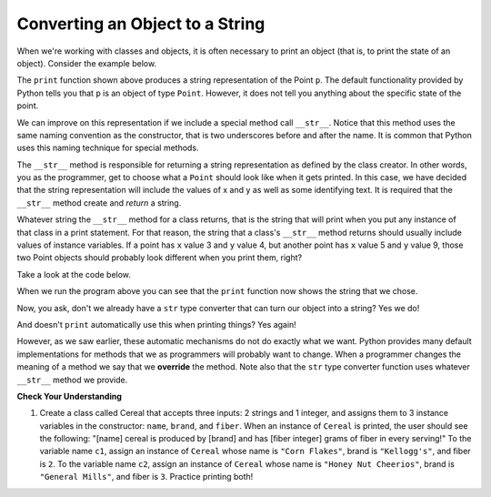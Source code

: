 ..  Copyright (C)  Brad Miller, David Ranum, Jeffrey Elkner, Peter Wentworth, Allen B. Downey, Chris
    Meyers, and Dario Mitchell.  Permission is granted to copy, distribute
    and/or modify this document under the terms of the GNU Free Documentation
    License, Version 1.3 or any later version published by the Free Software
    Foundation; with Invariant Sections being Forward, Prefaces, and
    Contributor List, no Front-Cover Texts, and no Back-Cover Texts.  A copy of
    the license is included in the section entitled "GNU Free Documentation
    License".

Converting an Object to a String
--------------------------------

 
When we're working with classes and objects, it is often necessary to print an object (that is, to print the state of an object).
Consider the example below.

.. activecode:: chp13_classesstr1
    
    class Point:
        """ Point class for representing and manipulating x,y coordinates. """
        
        def __init__(self, initX, initY):

            self.x = initX
            self.y = initY

        def getX(self):
            return self.x

        def getY(self):
            return self.y

        def distanceFromOrigin(self):
            return ((self.x ** 2) + (self.y ** 2)) ** 0.5

    
    p = Point(7,6)
    print(p)

The ``print`` function shown above produces a string representation of the Point ``p``.  The default functionality provided by
Python tells you that ``p`` is an object of type ``Point``.  However, it does not tell you anything about the specific
state of the point.

We can improve on this representation if we include a special method call ``__str__``.  Notice that this method uses the same naming convention as the constructor, that is two underscores before and after the name.  It is common that Python
uses this naming technique for special methods.

The ``__str__`` method is responsible for returning a string representation as defined by the class creator.  In other words, you as the programmer, get to choose what a ``Point`` should look like when it gets printed.  In this case, we
have decided that the string representation will include the values of x and y as well as some identifying text.  It
is required that the ``__str__`` method create and *return* a string.

Whatever string the ``__str__`` method for a class returns, that is the string that will print when you put any instance of that class in a print statement. For that reason, the string that a class's ``__str__`` method returns should usually include values of instance variables. If a point has ``x`` value 3 and ``y`` value 4, but another point has ``x`` value 5 and ``y`` value 9, those two Point objects should probably look different when you print them, right? 

Take a look at the code below.

.. activecode:: chp13_classesstr2

    class Point:
        """ Point class for representing and manipulating x,y coordinates. """

        def __init__(self, initX, initY):

            self.x = initX
            self.y = initY

        def getX(self):
            return self.x

        def getY(self):
            return self.y

        def distanceFromOrigin(self):
            return ((self.x ** 2) + (self.y ** 2)) ** 0.5
          
        def __str__(self):
            return "x = {}, y = {}".format(self.x, self.y)

    p = Point(7,6)
    print(p)


When we run the program above you can see that the ``print`` function now shows the string that we chose.

Now, you ask, don't we already have a ``str`` type converter that can 
turn our object into a string?  Yes we do!  

And doesn't ``print``
automatically use this when printing things?  Yes again! 

However, as we saw earlier, these automatic mechanisms do not do exactly what we want.  Python provides many default implementations for
methods that we as programmers will probably want to change.  When a programmer changes the meaning of a method we
say that we **override** the method.  Note also that the ``str`` type converter function uses whatever ``__str__`` method we
provide.


**Check Your Understanding**

1. Create a class called Cereal that accepts three inputs: 2 strings and 1 integer, and assigns them to 3 instance variables in the constructor: ``name``, ``brand``, and ``fiber``. When an instance of ``Cereal`` is printed, the user should see the following: "[name] cereal is produced by [brand] and has [fiber integer] grams of fiber in every serving!" To the variable name ``c1``, assign an instance of ``Cereal`` whose name is ``"Corn Flakes"``, brand is ``"Kellogg's"``, and fiber is ``2``. To the variable name ``c2``, assign an instance of ``Cereal`` whose name is ``"Honey Nut Cheerios"``, brand is ``"General Mills"``, and fiber is ``3``. Practice printing both! 

.. activecode:: ac_ch13_classstr_01
   :tags: Classes/ImprovingourConstructor.rst, Classes/AddingOtherMethodstoourClass.rst, Classes/ConvertinganObjecttoaString.rst
   :language: python
   :autograde: unittest
   :practice: T


   =====

   from unittest.gui import TestCaseGui

   class myTests(TestCaseGui):

      def testOne(self):
         self.assertEqual(c1.__str__(), "Corn Flakes cereal is produced by Kellogg's and has 2 grams of fiber in every serving!", "Testing that c1 prints correctly.")
      def testTwo(self): 
         self.assertEqual(c2.__str__(), "Honey Nut Cheerios cereal is produced by General Mills and has 3 grams of fiber in every serving!", "Testing that c2 prints correctly.")

   myTests().main()  

